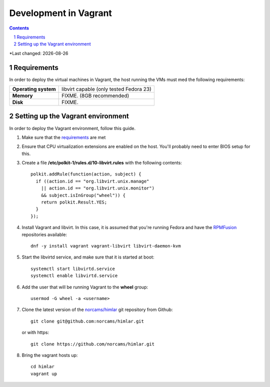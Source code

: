 .. |date| date::

======================
Development in Vagrant
======================

.. contents::
.. section-numbering::

*Last changed: |date|

Requirements
============

In order to deploy the virtual machines in Vagrant, the host running
the VMs must med the following requirements:

====================  =======================================
**Operating system**  libvirt capable (only tested Fedora 23)
**Memory**            FIXME. (8GB recommended)
**Disk**              FIXME.
====================  =======================================


Setting up the Vagrant environment
==================================

.. _RPMFusion: http://rpmfusion.org/
.. _norcams/himlar: https://github.com/norcams/himlar

In order to deploy the Vagrant environment, follow this guide.

#. Make sure that the requirements_ are met

#. Ensure that CPU virtualization extensions are enabled on the
   host. You'll probably need to enter BIOS setup for this.

#. Create a file **/etc/polkit-1/rules.d/10-libvirt.rules** with the
   following contents::

     polkit.addRule(function(action, subject) {
       if ((action.id == "org.libvirt.unix.manage"
         || action.id == "org.libvirt.unix.monitor")
         && subject.isInGroup("wheel")) {
         return polkit.Result.YES;
       }
     });

#. Install Vagrant and libvirt. In this case, it is assumed that
   you're running Fedora and have the RPMFusion_ repositories
   available::

     dnf -y install vagrant vagrant-libvirt libvirt-daemon-kvm

#. Start the libvirtd service, and make sure that it is started at
   boot::

     systemctl start libvirtd.service
     systemctl enable libvirtd.service

#. Add the user that will be running Vagrant to the **wheel** group::

     usermod -G wheel -a <username>

#. Clone the latest version of the `norcams/himlar`_ git repository
   from Github::

     git clone git@github.com:norcams/himlar.git

   or with https::

     git clone https://github.com/norcams/himlar.git

#. Bring the vagrant hosts up::

     cd himlar
     vagrant up

